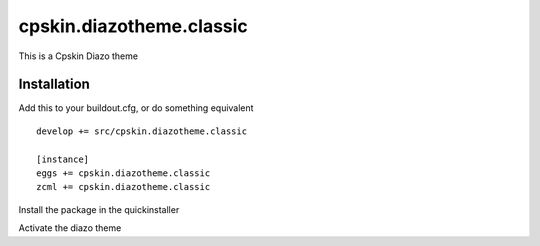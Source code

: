 ====================
cpskin.diazotheme.classic
====================

This is a Cpskin Diazo theme

Installation
------------

Add this to your buildout.cfg, or do something equivalent

::

    develop += src/cpskin.diazotheme.classic
    
    [instance]
    eggs += cpskin.diazotheme.classic
    zcml += cpskin.diazotheme.classic

Install the package in the quickinstaller

Activate the diazo theme
